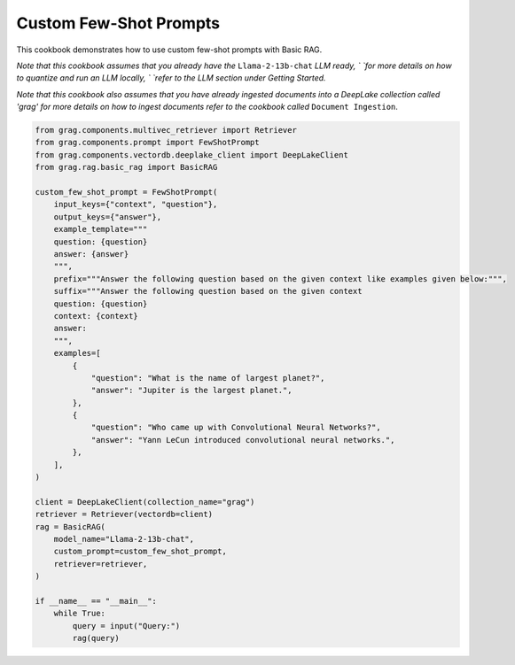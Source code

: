 
.. DO NOT EDIT.
.. THIS FILE WAS AUTOMATICALLY GENERATED BY SPHINX-GALLERY.
.. TO MAKE CHANGES, EDIT THE SOURCE PYTHON FILE:
.. "auto_examples/Basic-RAG/BasicRAG_FewShotPrompt.py"
.. LINE NUMBERS ARE GIVEN BELOW.

.. only:: html

    .. note::
        :class: sphx-glr-download-link-note

        :ref:`Go to the end <sphx_glr_download_auto_examples_Basic-RAG_BasicRAG_FewShotPrompt.py>`
        to download the full example code

.. rst-class:: sphx-glr-example-title

.. _sphx_glr_auto_examples_Basic-RAG_BasicRAG_FewShotPrompt.py:

Custom Few-Shot Prompts
============================
This cookbook demonstrates how to use custom few-shot prompts with Basic RAG.

`Note that this cookbook assumes that you already have the` ``Llama-2-13b-chat`` `LLM ready, `
`for more details on how to quantize and run an LLM locally, `
`refer to the LLM section under Getting Started.`

`Note that this cookbook also assumes that you have already ingested documents into a DeepLake collection called 'grag'`
`for more details on how to ingest documents refer to the cookbook called` ``Document Ingestion``.

.. GENERATED FROM PYTHON SOURCE LINES 12-55

.. code-block:: Python


    from grag.components.multivec_retriever import Retriever
    from grag.components.prompt import FewShotPrompt
    from grag.components.vectordb.deeplake_client import DeepLakeClient
    from grag.rag.basic_rag import BasicRAG

    custom_few_shot_prompt = FewShotPrompt(
        input_keys={"context", "question"},
        output_keys={"answer"},
        example_template="""
        question: {question}
        answer: {answer}
        """,
        prefix="""Answer the following question based on the given context like examples given below:""",
        suffix="""Answer the following question based on the given context
        question: {question}
        context: {context}
        answer:
        """,
        examples=[
            {
                "question": "What is the name of largest planet?",
                "answer": "Jupiter is the largest planet.",
            },
            {
                "question": "Who came up with Convolutional Neural Networks?",
                "answer": "Yann LeCun introduced convolutional neural networks.",
            },
        ],
    )

    client = DeepLakeClient(collection_name="grag")
    retriever = Retriever(vectordb=client)
    rag = BasicRAG(
        model_name="Llama-2-13b-chat",
        custom_prompt=custom_few_shot_prompt,
        retriever=retriever,
    )

    if __name__ == "__main__":
        while True:
            query = input("Query:")
            rag(query)


.. _sphx_glr_download_auto_examples_Basic-RAG_BasicRAG_FewShotPrompt.py:

.. only:: html

  .. container:: sphx-glr-footer sphx-glr-footer-example

    .. container:: sphx-glr-download sphx-glr-download-jupyter

      :download:`Download Jupyter notebook: BasicRAG_FewShotPrompt.ipynb <BasicRAG_FewShotPrompt.ipynb>`

    .. container:: sphx-glr-download sphx-glr-download-python

      :download:`Download Python source code: BasicRAG_FewShotPrompt.py <BasicRAG_FewShotPrompt.py>`


.. only:: html

 .. rst-class:: sphx-glr-signature

    `Gallery generated by Sphinx-Gallery <https://sphinx-gallery.github.io>`_
